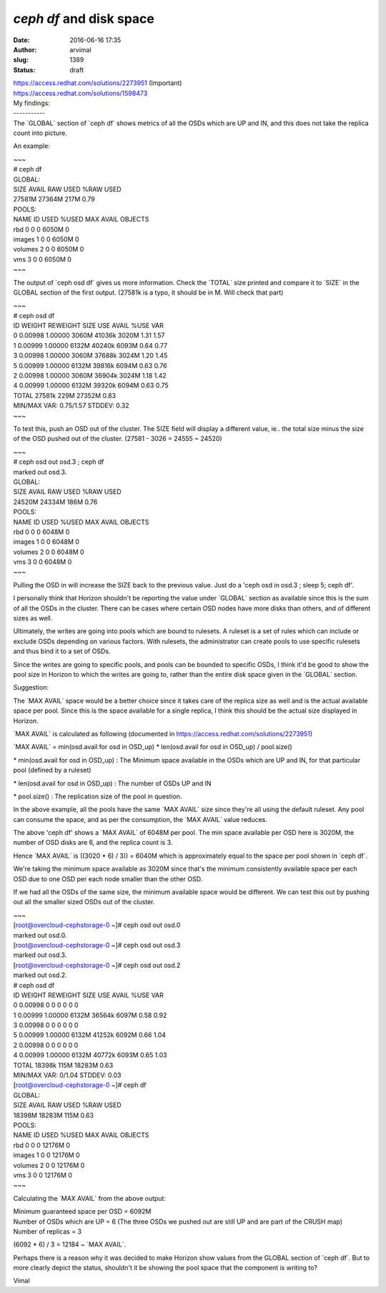 `ceph df` and disk space
########################
:date: 2016-06-16 17:35
:author: arvimal
:slug: 1389
:status: draft

| https://access.redhat.com/solutions/2273951 (Important)
| https://access.redhat.com/solutions/1598473

| My findings:
| -----------
| The \`GLOBAL\` section of \`ceph df\` shows metrics of all the OSDs which are UP and IN, and this does not take the replica count into picture.

An example:

| ~~~
| # ceph df
| GLOBAL:
| SIZE AVAIL RAW USED %RAW USED
| 27581M 27364M 217M 0.79
| POOLS:
| NAME ID USED %USED MAX AVAIL OBJECTS
| rbd 0 0 0 6050M 0
| images 1 0 0 6050M 0
| volumes 2 0 0 6050M 0
| vms 3 0 0 6050M 0
| ~~~

The output of \`ceph osd df\` gives us more information. Check the \`TOTAL\` size printed and compare it to \`SIZE\` in the GLOBAL section of the first output. (27581k is a typo, it should be in M. Will check that part)

| ~~~
| # ceph osd df
| ID WEIGHT REWEIGHT SIZE USE AVAIL %USE VAR
| 0 0.00998 1.00000 3060M 41036k 3020M 1.31 1.57
| 1 0.00999 1.00000 6132M 40240k 6093M 0.64 0.77
| 3 0.00998 1.00000 3060M 37688k 3024M 1.20 1.45
| 5 0.00999 1.00000 6132M 39816k 6094M 0.63 0.76
| 2 0.00998 1.00000 3060M 36904k 3024M 1.18 1.42
| 4 0.00999 1.00000 6132M 39320k 6094M 0.63 0.75
| TOTAL 27581k 229M 27352M 0.83
| MIN/MAX VAR: 0.75/1.57 STDDEV: 0.32
| ~~~

To test this, push an OSD out of the cluster. The SIZE field will display a different value, ie.. the total size minus the size of the OSD pushed out of the cluster. (27581 - 3026 = 24555 ~ 24520)

| ~~~
| # ceph osd out osd.3 ; ceph df
| marked out osd.3.
| GLOBAL:
| SIZE AVAIL RAW USED %RAW USED
| 24520M 24334M 186M 0.76
| POOLS:
| NAME ID USED %USED MAX AVAIL OBJECTS
| rbd 0 0 0 6048M 0
| images 1 0 0 6048M 0
| volumes 2 0 0 6048M 0
| vms 3 0 0 6048M 0
| ~~~

Pulling the OSD in will increase the SIZE back to the previous value. Just do a 'ceph osd in osd.3 ; sleep 5; ceph df'.

I personally think that Horizon shouldn't be reporting the value under \`GLOBAL\` section as available since this is the sum of all the OSDs in the cluster. There can be cases where certain OSD nodes have more disks than others, and of different sizes as well.

Ultimately, the writes are going into pools which are bound to rulesets. A ruleset is a set of rules which can include or exclude OSDs depending on various factors. With rulesets, the administrator can create pools to use specific rulesets and thus bind it to a set of OSDs.

Since the writes are going to specific pools, and pools can be bounded to specific OSDs, I think it'd be good to show the pool size in Horizon to which the writes are going to, rather than the entire disk space given in the \`GLOBAL\` section.

Suggestion:

The \`MAX AVAIL\` space would be a better choice since it takes care of the replica size as well and is the actual available space per pool. Since this is the space available for a single replica, I think this should be the actual size displayed in Horizon.

\`MAX AVAIL\` is calculated as following (documented in https://access.redhat.com/solutions/2273951)

\`MAX AVAIL\` = min(osd.avail for osd in OSD_up) \* len(osd.avail for osd in OSD_up) / pool.size()

\* min(osd.avail for osd in OSD_up) : The Minimum space available in the OSDs which are UP and IN, for that particular pool (defined by a ruleset)

\* len(osd.avail for osd in OSD_up) : The number of OSDs UP and IN

\* pool.size() : The replication size of the pool in question.

In the above example, all the pools have the same \`MAX AVAIL\` size since they're all using the default ruleset. Any pool can consume the space, and as per the consumption, the \`MAX AVAIL\` value reduces.

The above 'ceph df' shows a \`MAX AVAIL\` of 6048M per pool. The min space available per OSD here is 3020M, the number of OSD disks are 6, and the replica count is 3.

Hence \`MAX AVAIL\` is ((3020 \* 6) / 3)) = 6040M which is approximately equal to the space per pool shown in \`ceph df`.

We're taking the minimum space available as 3020M since that's the minimum consistently available space per each OSD due to one OSD per each node smaller than the other OSD.

If we had all the OSDs of the same size, the minimum available space would be different. We can test this out by pushing out all the smaller sized OSDs out of the cluster.

| ~~~
| [root@overcloud-cephstorage-0 ~]# ceph osd out osd.0
| marked out osd.0.
| [root@overcloud-cephstorage-0 ~]# ceph osd out osd.3
| marked out osd.3.
| [root@overcloud-cephstorage-0 ~]# ceph osd out osd.2
| marked out osd.2.

| # ceph osd df
| ID WEIGHT REWEIGHT SIZE USE AVAIL %USE VAR
| 0 0.00998 0 0 0 0 0 0
| 1 0.00999 1.00000 6132M 36564k 6097M 0.58 0.92
| 3 0.00998 0 0 0 0 0 0
| 5 0.00999 1.00000 6132M 41252k 6092M 0.66 1.04
| 2 0.00998 0 0 0 0 0 0
| 4 0.00999 1.00000 6132M 40772k 6093M 0.65 1.03
| TOTAL 18398k 115M 18283M 0.63
| MIN/MAX VAR: 0/1.04 STDDEV: 0.03

| [root@overcloud-cephstorage-0 ~]# ceph df
| GLOBAL:
| SIZE AVAIL RAW USED %RAW USED
| 18398M 18283M 115M 0.63
| POOLS:
| NAME ID USED %USED MAX AVAIL OBJECTS
| rbd 0 0 0 12176M 0
| images 1 0 0 12176M 0
| volumes 2 0 0 12176M 0
| vms 3 0 0 12176M 0
| ~~~

Calculating the \`MAX AVAIL\` from the above output:

| Minimum guaranteed space per OSD = 6092M
| Number of OSDs which are UP = 6 (The three OSDs we pushed out are still UP and are part of the CRUSH map)
| Number of replicas = 3

(6092 \* 6) / 3 = 12184 ~ \`MAX AVAIL`.

Perhaps there is a reason why it was decided to make Horizon show values from the GLOBAL section of \`ceph df`. But to more clearly depict the status, shouldn't it be showing the pool space that the component is writing to?

Vimal
